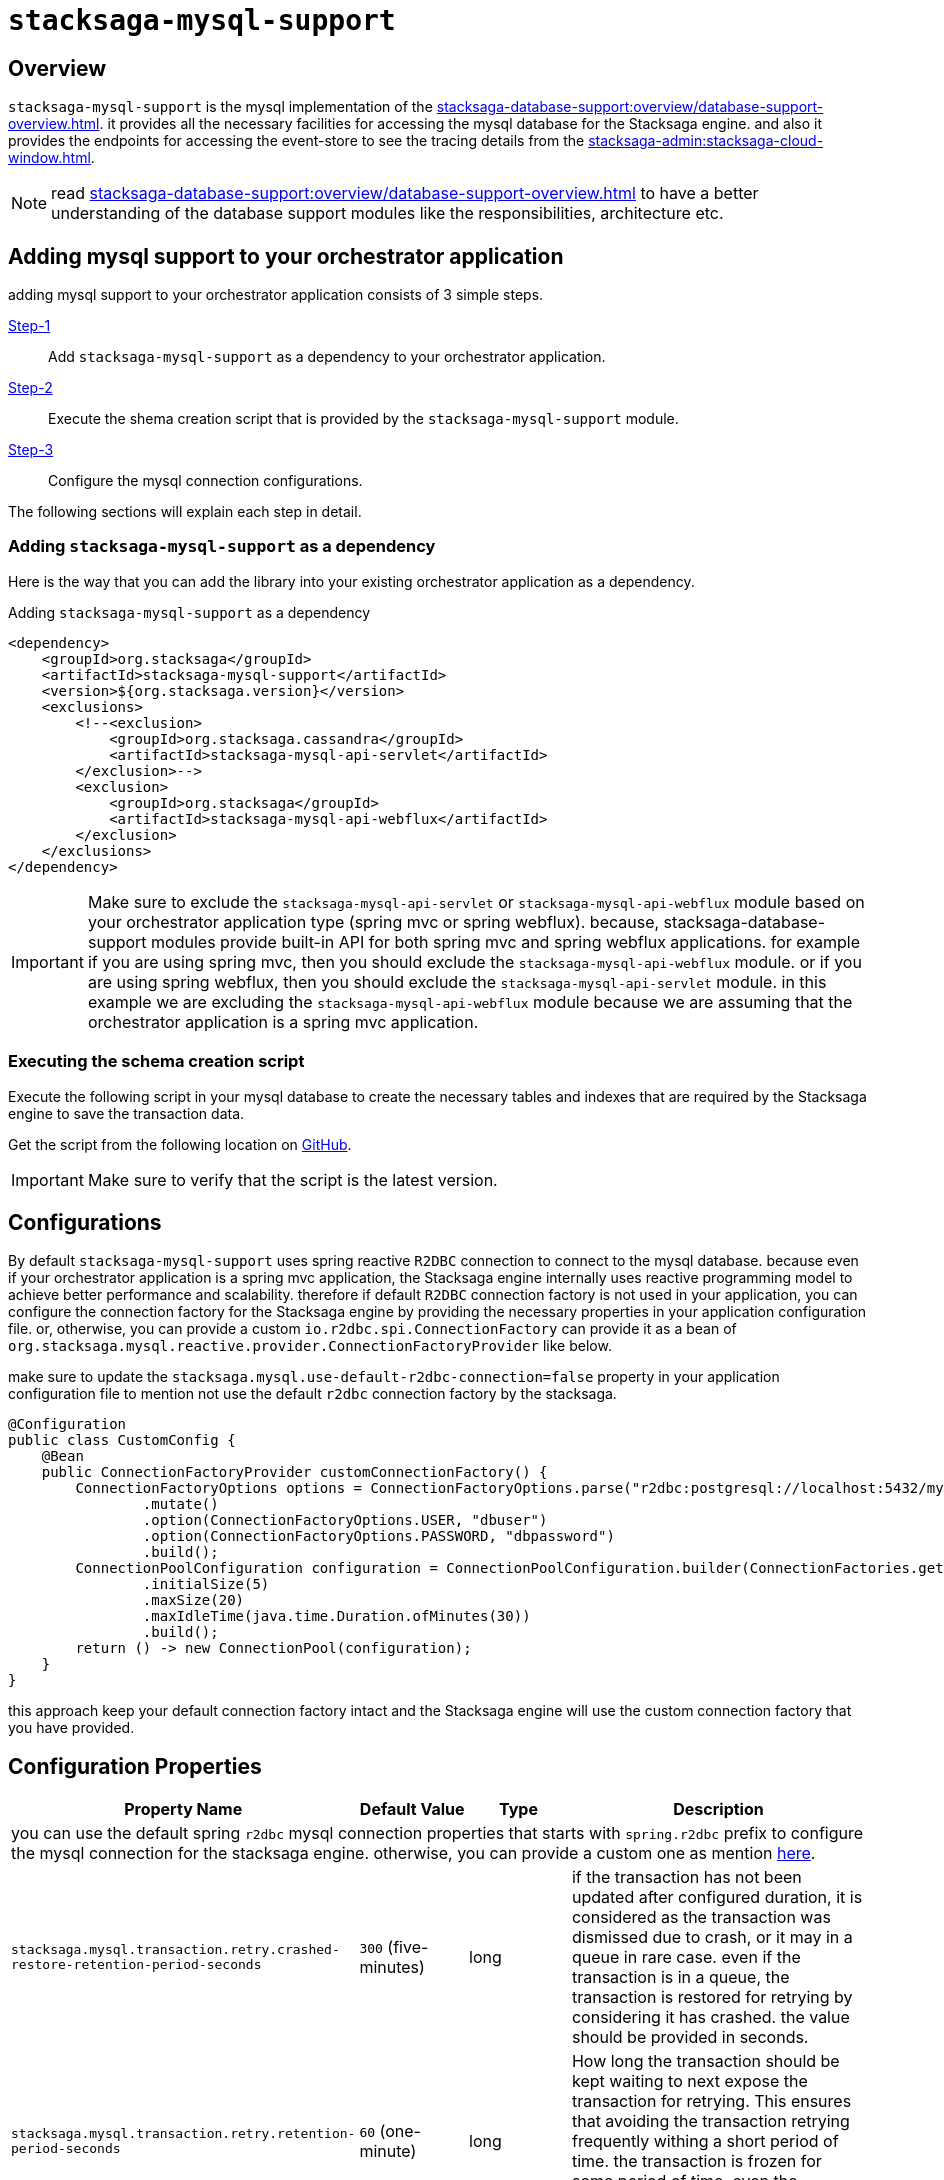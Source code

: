 = `stacksaga-mysql-support`

== Overview

`stacksaga-mysql-support` is the mysql implementation of the xref:stacksaga-database-support:overview/database-support-overview.adoc[].
it provides all the necessary facilities for accessing the mysql database for the Stacksaga engine. and also it provides the endpoints for accessing the event-store to see the tracing details from the xref:stacksaga-admin:stacksaga-cloud-window.adoc[].

NOTE: read xref:stacksaga-database-support:overview/database-support-overview.adoc[] to have a better understanding of the database support modules like the responsibilities, architecture etc.

== Adding mysql support to your orchestrator application

adding mysql support to your orchestrator application consists of 3 simple steps.

xref:#adding-mysql-support[Step-1]:: Add `stacksaga-mysql-support` as a dependency to your orchestrator application.
xref:#executing-schema-creation-script[Step-2]:: Execute the shema creation script that is provided by the `stacksaga-mysql-support` module.
xref:#configurations[Step-3]:: Configure the mysql connection configurations.

The following sections will explain each step in detail.

[[adding-mysql-support]]
=== Adding `stacksaga-mysql-support` as a dependency

Here is the way that you can add the library into your existing orchestrator application as a dependency.

.Adding `stacksaga-mysql-support` as a dependency
[source,xml]
----
<dependency>
    <groupId>org.stacksaga</groupId>
    <artifactId>stacksaga-mysql-support</artifactId>
    <version>${org.stacksaga.version}</version>
    <exclusions>
        <!--<exclusion>
            <groupId>org.stacksaga.cassandra</groupId>
            <artifactId>stacksaga-mysql-api-servlet</artifactId>
        </exclusion>-->
        <exclusion>
            <groupId>org.stacksaga</groupId>
            <artifactId>stacksaga-mysql-api-webflux</artifactId>
        </exclusion>
    </exclusions>
</dependency>
----

IMPORTANT: Make sure to exclude the `stacksaga-mysql-api-servlet` or `stacksaga-mysql-api-webflux` module based on your orchestrator application type (spring mvc or spring webflux).
because, stacksaga-database-support modules provide built-in API for both spring mvc and spring webflux applications. for example if you are using spring mvc, then you should exclude the `stacksaga-mysql-api-webflux` module. or if you are using spring webflux, then you should exclude the `stacksaga-mysql-api-servlet` module. in this example we are excluding the `stacksaga-mysql-api-webflux` module because we are assuming that the orchestrator application is a spring mvc application.

[[executing-schema-creation-script]]
=== Executing the schema creation script

Execute the following script in your mysql database to create the necessary tables and indexes that are required by the Stacksaga engine to save the transaction data.

Get the script from the following location on https://github.com/stacksaga/scripts/blob/main/database-support/stacksaga-mysql-support/schema.sql[GitHub].

IMPORTANT: Make sure to verify that the script is the latest version.

[[configurations]]
== Configurations

By default `stacksaga-mysql-support` uses spring reactive `R2DBC` connection to connect to the mysql database.
because even if your orchestrator application is a spring mvc application, the Stacksaga engine internally uses reactive programming model to achieve better performance and scalability.
therefore if default `R2DBC` connection factory is not used in your application, you can configure the connection factory for the Stacksaga engine by providing the necessary properties in your application configuration file.
or, otherwise, you can provide a custom `io.r2dbc.spi.ConnectionFactory` can provide it as a bean of `org.stacksaga.mysql.reactive.provider.ConnectionFactoryProvider` like below.

make sure to update the `stacksaga.mysql.use-default-r2dbc-connection=false` property in your application configuration file to mention not use the default `r2dbc` connection factory by the stacksaga.

[source,java]
----
@Configuration
public class CustomConfig {
    @Bean
    public ConnectionFactoryProvider customConnectionFactory() {
        ConnectionFactoryOptions options = ConnectionFactoryOptions.parse("r2dbc:postgresql://localhost:5432/mydb")
                .mutate()
                .option(ConnectionFactoryOptions.USER, "dbuser")
                .option(ConnectionFactoryOptions.PASSWORD, "dbpassword")
                .build();
        ConnectionPoolConfiguration configuration = ConnectionPoolConfiguration.builder(ConnectionFactories.get(options))
                .initialSize(5)
                .maxSize(20)
                .maxIdleTime(java.time.Duration.ofMinutes(30))
                .build();
        return () -> new ConnectionPool(configuration);
    }
}
----

this approach keep your default connection factory intact and the Stacksaga engine will use the custom connection factory that you have provided.

== Configuration Properties

[cols="2,1,1,3",options="header"]
|===
|Property Name|Default Value|Type|Description

4+| you can use the default spring `r2dbc` mysql connection properties that starts with `spring.r2dbc` prefix to configure the mysql connection for the stacksaga engine. otherwise, you can provide a custom one as mention xref:#configurations[here].

|`stacksaga.mysql.transaction.retry.crashed-restore-retention-period-seconds` | `300` (five-minutes)  | long | if the transaction has not been updated after configured duration, it is considered as the transaction was dismissed due to crash, or it may in a queue in rare case. even if the transaction is in a queue, the transaction is restored for retrying by considering it has crashed.
the value should be provided in seconds.

|`stacksaga.mysql.transaction.retry.retention-period-seconds` | `60` (one-minute) | long | How long the transaction should be kept waiting to next expose the transaction for retrying. This ensures that avoiding the transaction retrying frequently withing a short period of time. the transaction is frozen for some period of time, even the transaction is failed again after retrying recently.
|===
